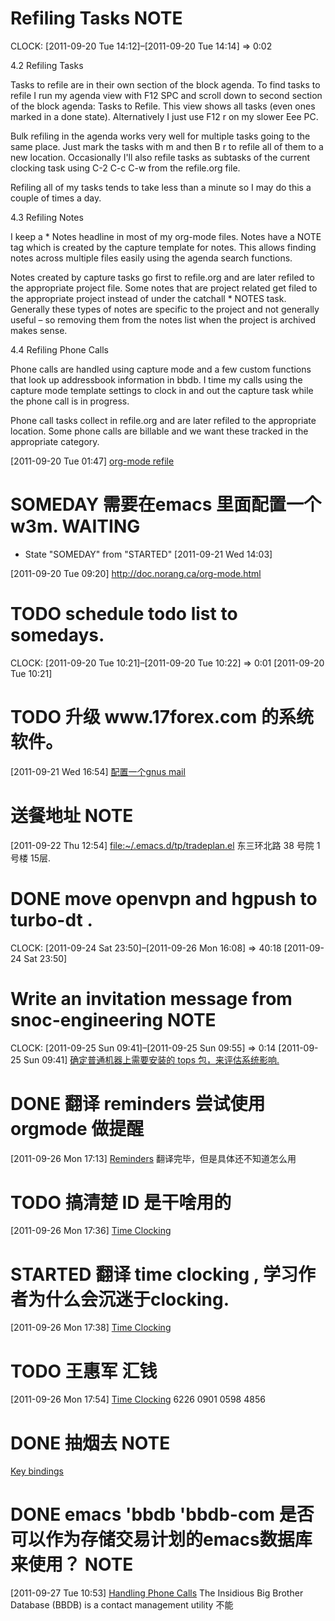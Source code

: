 * Refiling Tasks 						       :NOTE:
  CLOCK: [2011-09-20 Tue 14:12]--[2011-09-20 Tue 14:14] =>  0:02
  :PROPERTIES:
  :ORDERED:  t
  :END:
4.2 Refiling Tasks

Tasks to refile are in their own section of the block agenda. To find tasks 
to refile I run my agenda view with F12 SPC and scroll down to second section 
of the block agenda: Tasks to Refile. This view shows all tasks (even ones marked 
in a done state). Alternatively I just use F12 r on my slower Eee PC.

Bulk refiling in the agenda works very well for multiple tasks going to the same 
place. Just mark the tasks with m and then B r to refile all of them to a new location. 
Occasionally I'll also refile tasks as subtasks of the current clocking task 
using C-2 C-c C-w from the refile.org file.

Refiling all of my tasks tends to take less than a minute so I may do this a 
couple of times a day.

4.3 Refiling Notes

I keep a * Notes headline in most of my org-mode files. Notes have a NOTE tag 
which is created by the capture template for notes. This allows finding notes 
across multiple files easily using the agenda search functions.

Notes created by capture tasks go first to refile.org and are later refiled to 
the appropriate project file. Some notes that are project related get filed to 
the appropriate project instead of under the catchall * NOTES task. Generally 
these types of notes are specific to the project and not generally useful – so 
removing them from the notes list when the project is archived makes sense.

4.4 Refiling Phone Calls

Phone calls are handled using capture mode and a few custom functions that look 
up addressbook information in bbdb. I time my calls using the capture mode 
template settings to clock in and out the capture task while the phone call is 
in progress.

Phone call tasks collect in refile.org and are later refiled to the appropriate 
location. Some phone calls are billable and we want these tracked in the 
appropriate category.


[2011-09-20 Tue 01:47]
[[file:~/org/todolist.org::*org-mode%20refile][org-mode refile]]
* SOMEDAY 需要在emacs 里面配置一个w3m.				    :WAITING:
  - State "SOMEDAY"    from "STARTED"    [2011-09-21 Wed 14:03]
[2011-09-20 Tue 09:20]
[[file:~/org/todolist.org::*http://doc.norang.ca/org-mode.html][http://doc.norang.ca/org-mode.html]]
* TODO schedule todo list to somedays.
  CLOCK: [2011-09-20 Tue 10:21]--[2011-09-20 Tue 10:22] =>  0:01
[2011-09-20 Tue 10:21]
* TODO 升级 www.17forex.com 的系统软件。
[2011-09-21 Wed 16:54]
[[file:~/org/refile.org::*%E9%85%8D%E7%BD%AE%E4%B8%80%E4%B8%AAgnus%20mail][配置一个gnus mail]]
* 送餐地址								       :NOTE:
[2011-09-22 Thu 12:54]
[[file:~/.emacs.d/tp/tradeplan.el]]
东三环北路 38 号院 1号楼 15层.
* DONE move openvpn and hgpush to turbo-dt .
  CLOCK: [2011-09-24 Sat 23:50]--[2011-09-26 Mon 16:08] => 40:18
[2011-09-24 Sat 23:50]
* Write an invitation message from snoc-engineering 		       :NOTE:
   CLOCK: [2011-09-25 Sun 09:41]--[2011-09-25 Sun 09:55] =>  0:14
[2011-09-25 Sun 09:41]
[[file:~/org/gemstone.org::*%E7%A1%AE%E5%AE%9A%E6%99%AE%E9%80%9A%E6%9C%BA%E5%99%A8%E4%B8%8A%E9%9C%80%E8%A6%81%E5%AE%89%E8%A3%85%E7%9A%84%20tops%20%E5%8C%85%EF%BC%8C%E6%9D%A5%E8%AF%84%E4%BC%B0%E7%B3%BB%E7%BB%9F%E5%BD%B1%E5%93%8D.][确定普通机器上需要安装的 tops 包，来评估系统影响.]]

* DONE 翻译 reminders 尝试使用 orgmode 做提醒
  :LOGBOOK:
  CLOCK: [2011-09-26 Mon 17:16]--[2011-09-26 Mon 17:27] =>  0:11
  :END:
[2011-09-26 Mon 17:13]
[[file:~/org/docs/orgmode-tut.org::*Reminders][Reminders]]
	翻译完毕，但是具体还不知道怎么用
* TODO 搞清楚 ID 是干啥用的
  :LOGBOOK:
  :END:
[2011-09-26 Mon 17:36]
[[file:~/org/docs/orgmode-tut.org::*Time%20Clocking][Time Clocking]]
* STARTED 翻译 time clocking , 学习作者为什么会沉迷于clocking.
  :LOGBOOK:
  CLOCK: [2011-09-27 Tue 10:26]--[2011-09-27 Tue 10:53] =>  0:27
  CLOCK: [2011-09-26 Mon 17:55]--[2011-09-27 Tue 10:16] => 16:21
  CLOCK: [2011-09-26 Mon 17:39]--[2011-09-26 Mon 17:54] =>  0:15
  :END:
[2011-09-26 Mon 17:38]
[[file:~/org/docs/orgmode-tut.org::*Time%20Clocking][Time Clocking]]
* TODO  王惠军 汇钱
  :LOGBOOK:
  CLOCK: [2011-09-26 Mon 17:54]--[2011-09-26 Mon 17:55] =>  0:01
  :END:
[2011-09-26 Mon 17:54]
[[file:~/org/docs/orgmode-tut.org::*Time%20Clocking][Time Clocking]]
6226 0901 0598 4856
* DONE 抽烟去							       :NOTE:
   :LOGBOOK:
   CLOCK: [2011-09-27 Tue 10:17]--[2011-09-27 Tue 10:26] =>  0:09
   :END:
[[file:~/org/docs/orgmode-tut.org::*Key%20bindings][Key bindings]]
* DONE emacs 'bbdb 'bbdb-com 是否可以作为存储交易计划的emacs数据库来使用？ :NOTE:
   :LOGBOOK:
   CLOCK: [2011-09-27 Tue 10:53]--[2011-09-27 Tue 10:57] =>  0:04
   :END:
[2011-09-27 Tue 10:53]
[[file:~/org/docs/orgmode-tut.org::*Handling%20Phone%20Calls][Handling Phone Calls]]
The Insidious Big Brother Database (BBDB) is a contact management utility
不能
